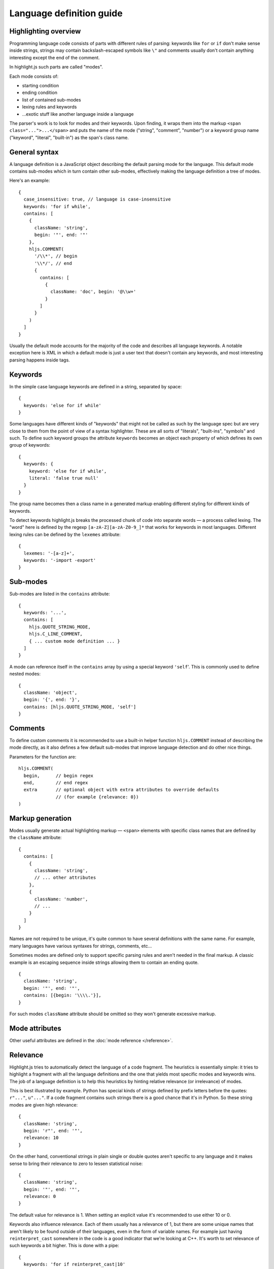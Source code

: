 Language definition guide
=========================

Highlighting overview
---------------------

Programming language code consists of parts with different rules of parsing: keywords like ``for`` or ``if``
don't make sense inside strings, strings may contain backslash-escaped symbols like ``\"``
and comments usually don't contain anything interesting except the end of the comment.

In highlight.js such parts are called "modes".

Each mode consists of:

* starting condition
* ending condition
* list of contained sub-modes
* lexing rules and keywords
* …exotic stuff like another language inside a language

The parser's work is to look for modes and their keywords.
Upon finding, it wraps them into the markup ``<span class="...">...</span>``
and puts the name of the mode ("string", "comment", "number")
or a keyword group name ("keyword", "literal", "built-in") as the span's class name.


General syntax
--------------

A language definition is a JavaScript object describing the default parsing mode for the language.
This default mode contains sub-modes which in turn contain other sub-modes, effectively making the language definition a tree of modes.

Here's an example:

::

  {
    case_insensitive: true, // language is case-insensitive
    keywords: 'for if while',
    contains: [
      {
        className: 'string',
        begin: '"', end: '"'
      },
      hljs.COMMENT(
        '/\\*', // begin
        '\\*/', // end
        {
          contains: [
            {
              className: 'doc', begin: '@\\w+'
            }
          ]
        }
      )
    ]
  }

Usually the default mode accounts for the majority of the code and describes all language keywords.
A notable exception here is XML in which a default mode is just a user text that doesn't contain any keywords,
and most interesting parsing happens inside tags.


Keywords
--------

In the simple case language keywords are defined in a string, separated by space:

::

  {
    keywords: 'else for if while'
  }

Some languages have different kinds of "keywords" that might not be called as such by the language spec
but are very close to them from the point of view of a syntax highlighter. These are all sorts of "literals", "built-ins", "symbols" and such.
To define such keyword groups the attribute ``keywords`` becomes an object each property of which defines its own group of keywords:

::

  {
    keywords: {
      keyword: 'else for if while',
      literal: 'false true null'
    }
  }

The group name becomes then a class name in a generated markup enabling different styling for different kinds of keywords.

To detect keywords highlight.js breaks the processed chunk of code into separate words — a process called lexing.
The "word" here is defined by the regexp ``[a-zA-Z][a-zA-Z0-9_]*`` that works for keywords in most languages.
Different lexing rules can be defined by the ``lexemes`` attribute:

::

  {
    lexemes: '-[a-z]+',
    keywords: '-import -export'
  }


Sub-modes
---------

Sub-modes are listed in the ``contains`` attribute:

::

  {
    keywords: '...',
    contains: [
      hljs.QUOTE_STRING_MODE,
      hljs.C_LINE_COMMENT,
      { ... custom mode definition ... }
    ]
  }

A mode can reference itself in the ``contains`` array by using a special keyword ``'self``'.
This is commonly used to define nested modes:

::

  {
    className: 'object',
    begin: '{', end: '}',
    contains: [hljs.QUOTE_STRING_MODE, 'self']
  }


Comments
--------

To define custom comments it is recommended to use a built-in helper function ``hljs.COMMENT`` instead of describing the mode directly, as it also defines a few default sub-modes that improve language detection and do other nice things.

Parameters for the function are:

::

  hljs.COMMENT(
    begin,      // begin regex
    end,        // end regex
    extra       // optional object with extra attributes to override defaults
                // (for example {relevance: 0})
  )


Markup generation
-----------------

Modes usually generate actual highlighting markup — ``<span>`` elements with specific class names that are defined by the ``className`` attribute:

::

  {
    contains: [
      {
        className: 'string',
        // ... other attributes
      },
      {
        className: 'number',
        // ...
      }
    ]
  }

Names are not required to be unique, it's quite common to have several definitions with the same name.
For example, many languages have various syntaxes for strings, comments, etc…

Sometimes modes are defined only to support specific parsing rules and aren't needed in the final markup.
A classic example is an escaping sequence inside strings allowing them to contain an ending quote.

::

  {
    className: 'string',
    begin: '"', end: '"',
    contains: [{begin: '\\\\.'}],
  }

For such modes ``className`` attribute should be omitted so they won't generate excessive markup.


Mode attributes
---------------

Other useful attributes are defined in the :doc:`mode reference </reference>`.


.. _relevance:

Relevance
---------

Highlight.js tries to automatically detect the language of a code fragment.
The heuristics is essentially simple: it tries to highlight a fragment with all the language definitions
and the one that yields most specific modes and keywords wins. The job of a language definition
is to help this heuristics by hinting relative relevance (or irrelevance) of modes.

This is best illustrated by example. Python has special kinds of strings defined by prefix letters before the quotes:
``r"..."``, ``u"..."``. If a code fragment contains such strings there is a good chance that it's in Python.
So these string modes are given high relevance:

::

  {
    className: 'string',
    begin: 'r"', end: '"',
    relevance: 10
  }

On the other hand, conventional strings in plain single or double quotes aren't specific to any language
and it makes sense to bring their relevance to zero to lessen statistical noise:

::

  {
    className: 'string',
    begin: '"', end: '"',
    relevance: 0
  }

The default value for relevance is 1. When setting an explicit value it's recommended to use either 10 or 0.

Keywords also influence relevance. Each of them usually has a relevance of 1, but there are some unique names
that aren't likely to be found outside of their languages, even in the form of variable names.
For example just having ``reinterpret_cast`` somewhere in the code is a good indicator that we're looking at C++.
It's worth to set relevance of such keywords a bit higher. This is done with a pipe:

::

  {
    keywords: 'for if reinterpret_cast|10'
  }


Illegal symbols
---------------

Another way to improve language detection is to define illegal symbols for a mode.
For example in Python first line of class definition (``class MyClass(object):``) cannot contain symbol "{" or a newline.
Presence of these symbols clearly shows that the language is not Python and the parser can drop this attempt early.

Illegal symbols are defined as a a single regular expression:

::

  {
    className: 'class',
    illegal: '[${]'
  }


Pre-defined modes and regular expressions
-----------------------------------------

Many languages share common modes and regular expressions. Such expressions are defined in core highlight.js code
at the end under "Common regexps" and "Common modes" titles. Use them when possible.


Contributing
------------

Follow the :doc:`contributor checklist </language-contribution>`.
